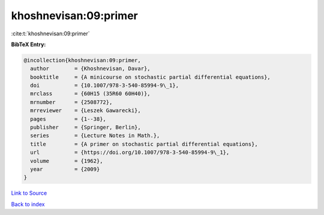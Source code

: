 khoshnevisan:09:primer
======================

:cite:t:`khoshnevisan:09:primer`

**BibTeX Entry:**

.. code-block:: bibtex

   @incollection{khoshnevisan:09:primer,
     author        = {Khoshnevisan, Davar},
     booktitle     = {A minicourse on stochastic partial differential equations},
     doi           = {10.1007/978-3-540-85994-9\_1},
     mrclass       = {60H15 (35R60 60H40)},
     mrnumber      = {2508772},
     mrreviewer    = {Leszek Gawarecki},
     pages         = {1--38},
     publisher     = {Springer, Berlin},
     series        = {Lecture Notes in Math.},
     title         = {A primer on stochastic partial differential equations},
     url           = {https://doi.org/10.1007/978-3-540-85994-9\_1},
     volume        = {1962},
     year          = {2009}
   }

`Link to Source <https://doi.org/10.1007/978-3-540-85994-9\_1},>`_


`Back to index <../By-Cite-Keys.html>`_
